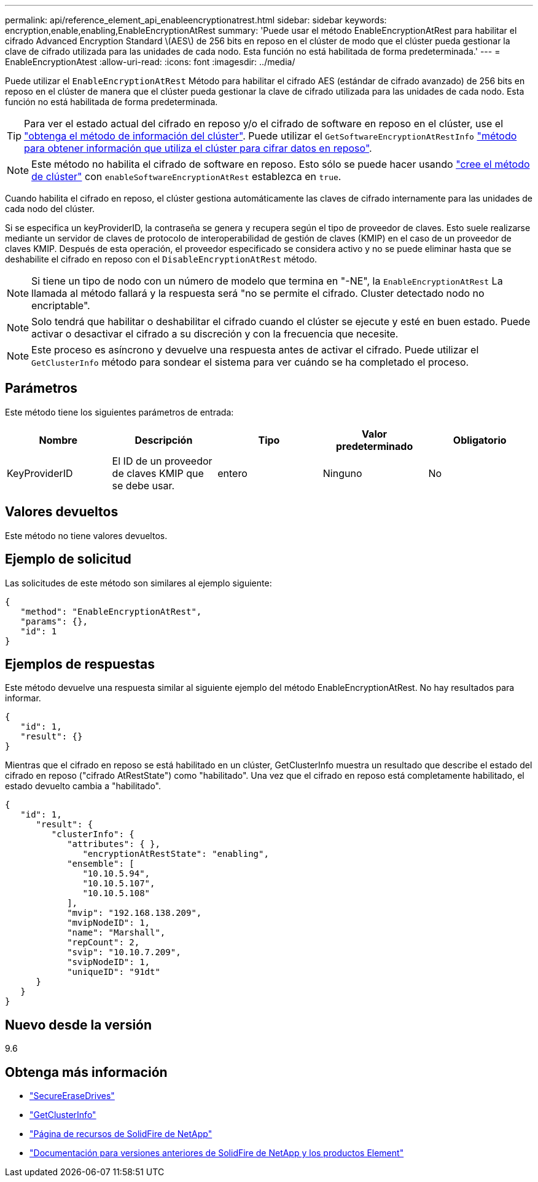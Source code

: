 ---
permalink: api/reference_element_api_enableencryptionatrest.html 
sidebar: sidebar 
keywords: encryption,enable,enabling,EnableEncryptionAtRest 
summary: 'Puede usar el método EnableEncryptionAtRest para habilitar el cifrado Advanced Encryption Standard \(AES\) de 256 bits en reposo en el clúster de modo que el clúster pueda gestionar la clave de cifrado utilizada para las unidades de cada nodo. Esta función no está habilitada de forma predeterminada.' 
---
= EnableEncryptionAtest
:allow-uri-read: 
:icons: font
:imagesdir: ../media/


[role="lead"]
Puede utilizar el `EnableEncryptionAtRest` Método para habilitar el cifrado AES (estándar de cifrado avanzado) de 256 bits en reposo en el clúster de manera que el clúster pueda gestionar la clave de cifrado utilizada para las unidades de cada nodo. Esta función no está habilitada de forma predeterminada.


TIP: Para ver el estado actual del cifrado en reposo y/o el cifrado de software en reposo en el clúster, use el link:../api/reference_element_api_getclusterinfo.html["obtenga el método de información del clúster"]. Puede utilizar el `GetSoftwareEncryptionAtRestInfo` link:../api/reference_element_api_getsoftwareencryptionatrestinfo.html["método para obtener información que utiliza el clúster para cifrar datos en reposo"].


NOTE: Este método no habilita el cifrado de software en reposo. Esto sólo se puede hacer usando link:../api/reference_element_api_createcluster.html["cree el método de clúster"] con `enableSoftwareEncryptionAtRest` establezca en `true`.

Cuando habilita el cifrado en reposo, el clúster gestiona automáticamente las claves de cifrado internamente para las unidades de cada nodo del clúster.

Si se especifica un keyProviderID, la contraseña se genera y recupera según el tipo de proveedor de claves. Esto suele realizarse mediante un servidor de claves de protocolo de interoperabilidad de gestión de claves (KMIP) en el caso de un proveedor de claves KMIP. Después de esta operación, el proveedor especificado se considera activo y no se puede eliminar hasta que se deshabilite el cifrado en reposo con el `DisableEncryptionAtRest` método.


NOTE: Si tiene un tipo de nodo con un número de modelo que termina en "-NE", la `EnableEncryptionAtRest` La llamada al método fallará y la respuesta será "no se permite el cifrado. Cluster detectado nodo no encriptable".


NOTE: Solo tendrá que habilitar o deshabilitar el cifrado cuando el clúster se ejecute y esté en buen estado. Puede activar o desactivar el cifrado a su discreción y con la frecuencia que necesite.


NOTE: Este proceso es asíncrono y devuelve una respuesta antes de activar el cifrado. Puede utilizar el `GetClusterInfo` método para sondear el sistema para ver cuándo se ha completado el proceso.



== Parámetros

Este método tiene los siguientes parámetros de entrada:

|===
| Nombre | Descripción | Tipo | Valor predeterminado | Obligatorio 


 a| 
KeyProviderID
 a| 
El ID de un proveedor de claves KMIP que se debe usar.
 a| 
entero
 a| 
Ninguno
 a| 
No

|===


== Valores devueltos

Este método no tiene valores devueltos.



== Ejemplo de solicitud

Las solicitudes de este método son similares al ejemplo siguiente:

[listing]
----
{
   "method": "EnableEncryptionAtRest",
   "params": {},
   "id": 1
}
----


== Ejemplos de respuestas

Este método devuelve una respuesta similar al siguiente ejemplo del método EnableEncryptionAtRest. No hay resultados para informar.

[listing]
----
{
   "id": 1,
   "result": {}
}
----
Mientras que el cifrado en reposo se está habilitado en un clúster, GetClusterInfo muestra un resultado que describe el estado del cifrado en reposo ("cifrado AtRestState") como "habilitado". Una vez que el cifrado en reposo está completamente habilitado, el estado devuelto cambia a "habilitado".

[listing]
----
{
   "id": 1,
      "result": {
         "clusterInfo": {
            "attributes": { },
               "encryptionAtRestState": "enabling",
            "ensemble": [
               "10.10.5.94",
               "10.10.5.107",
               "10.10.5.108"
            ],
            "mvip": "192.168.138.209",
            "mvipNodeID": 1,
            "name": "Marshall",
            "repCount": 2,
            "svip": "10.10.7.209",
            "svipNodeID": 1,
            "uniqueID": "91dt"
      }
   }
}
----


== Nuevo desde la versión

9.6

[discrete]
== Obtenga más información

* link:reference_element_api_secureerasedrives.html["SecureEraseDrives"]
* link:reference_element_api_getclusterinfo.html["GetClusterInfo"]
* https://www.netapp.com/data-storage/solidfire/documentation/["Página de recursos de SolidFire de NetApp"^]
* https://docs.netapp.com/sfe-122/topic/com.netapp.ndc.sfe-vers/GUID-B1944B0E-B335-4E0B-B9F1-E960BF32AE56.html["Documentación para versiones anteriores de SolidFire de NetApp y los productos Element"^]


